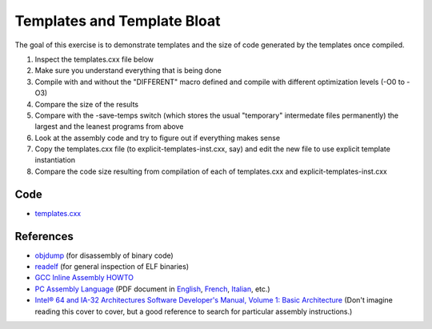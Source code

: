 Templates and Template Bloat
============================

The goal of this exercise is to demonstrate templates and the size of code
generated by the templates once compiled.

1. Inspect the templates.cxx file below

2. Make sure you understand everything that is being done

3. Compile with and without the "DIFFERENT" macro defined and compile with
   different optimization levels (-O0 to -O3)

4. Compare the size of the results

5. Compare with the -save-temps switch (which stores the usual "temporary"
   intermedate files permanently) the largest and the leanest programs from
   above

6. Look at the assembly code and try to figure out if everything makes sense

7. Copy the templates.cxx file (to explicit-templates-inst.cxx, say) and edit
   the new file to use explicit template instantiation

8. Compare the code size resulting from compilation of each of templates.cxx
   and explicit-templates-inst.cxx 

Code
----

* `templates.cxx <../exercises/c++/templates.cxx>`_

References
----------

* `objdump <http://linux.die.net/man/1/objdump>`_ (for disassembly of binary
  code)

* `readelf <http://linux.die.net/man/1/readelf>`_ (for general inspection of
  ELF binaries)

* `GCC Inline Assembly HOWTO
  <http://www.ibiblio.org/gferg/ldp/GCC-Inline-Assembly-HOWTO.html>`_

* `PC Assembly Language <http://www.drpaulcarter.com/pcasm/>`_ (PDF document
  in `English <http://www.drpaulcarter.com/pcasm/pcasm-book-pdf.zip>`_,
  `French <http://www.drpaulcarter.com/pcasm/pcasm-book-french-pdf.zip>`_,
  `Italian <http://www.drpaulcarter.com/pcasm/pcasm-book-italian-pdf.zip>`_,
  etc.)

* `Intel® 64 and IA-32 Architectures Software Developer's Manual, Volume 1:
  Basic Architecture <http://www.intel.com/Assets/PDF/manual/253665.pdf>`_
  (Don't imagine reading this cover to cover, but a good reference to search
  for particular assembly instructions.)
